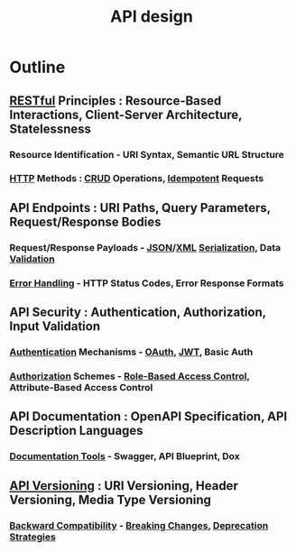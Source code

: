 :PROPERTIES:
:ID:       36fc37f2-c8e2-4289-bb75-a5c0c8262b52
:END:
#+title: API design
#+filetags: :swe:


* Outline
** [[id:88828c6f-87e0-4569-b236-dc6ebb72d282][RESTful]] Principles : Resource-Based Interactions, Client-Server Architecture, Statelessness
*** Resource Identification - URI Syntax, Semantic URL Structure
*** [[id:a452b284-9ed0-4aed-a0d2-9bdb303a459c][HTTP]] Methods : [[id:37961b23-d768-4a4a-bba6-0bd1199478b6][CRUD]] Operations, [[id:d508997a-359b-4581-b781-b3e87e41fb23][Idempotent]] Requests
** API Endpoints : URI Paths, Query Parameters, Request/Response Bodies
*** Request/Response Payloads - [[id:48581776-0ba5-4d88-ad38-25c0cb90595f][JSON]]/[[id:c29d0cf9-9d79-4b00-9884-150722729ab9][XML]] [[id:86de7485-e9c0-4b7f-9f11-adb8229afdf4][Serialization]], Data [[id:c7ff5cb6-aae4-4abe-bc6c-bac1aa9a873a][Validation]]
*** [[id:9ce54236-bc52-43d2-9a9b-f319e2045ea5][Error Handling]] - HTTP Status Codes, Error Response Formats
** API Security : Authentication, Authorization, Input Validation
*** [[id:fd7f5ef9-7f31-42bb-8152-d1cca7d06699][Authentication]] Mechanisms - [[id:5c8f987f-214c-4ae5-b0f7-154dc21671c1][OAuth]], [[id:624e5e40-e45a-4020-ba1c-1c83d2f7a395][JWT]], Basic Auth
*** [[id:6c206bcd-84bb-4f06-aa52-09fb1dfdde5e][Authorization]] Schemes - [[id:16d3b9b3-2f2a-47ef-81bf-5e045482a26f][Role-Based Access Control]], Attribute-Based Access Control
** API Documentation : OpenAPI Specification, API Description Languages
*** [[id:0e558402-9a1e-4f04-bb44-e667a4a58be2][Documentation Tools]] - Swagger, API Blueprint, Dox
** [[id:038e3720-0307-41d8-bcb1-e77b75a161df][API Versioning]] : URI Versioning, Header Versioning, Media Type Versioning
*** [[id:9746d180-9f28-416a-94b8-8383dfa4284e][Backward Compatibility]] - [[id:ea3b4c84-3fd4-43b5-9eb3-d95c293d9aeb][Breaking Changes]], [[id:ecba191b-c3c0-46b9-95db-1deba5556a68][Deprecation Strategies]]
